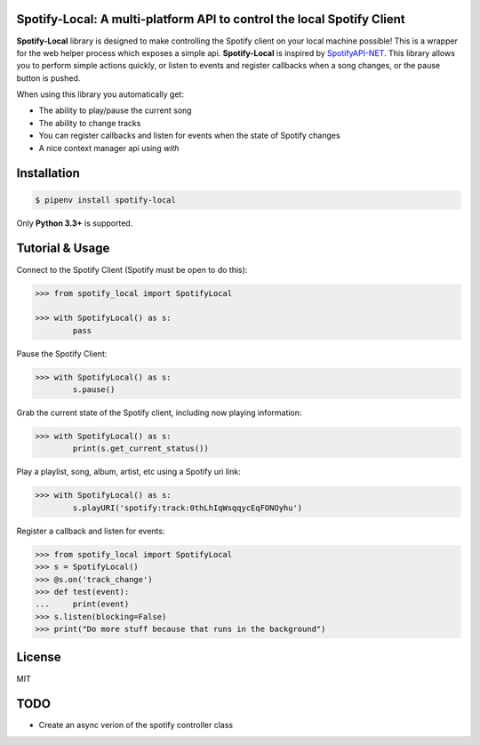 Spotify-Local: A multi-platform API to control the local Spotify Client
===============================================================================

.. image:: https://img.shields.io/pypi/v/spotify-local.svg?maxAge=2592000
    :target: https://pypi.python.org/pypi/spotify-local/
.. image:: https://img.shields.io/pypi/l/spotify-local.svg?maxAge=2592000
    :target: https://opensource.org/licenses/MIT

**Spotify-Local** library is designed to make controlling the Spotify client on your local machine possible!
This is a wrapper for the web helper process which exposes a simple api.
**Spotify-Local** is inspired by `SpotifyAPI-NET <https://github.com/JohnnyCrazy/SpotifyAPI-NET>`_.
This library allows you to perform simple actions quickly, or listen to events and register callbacks when
a song changes, or the pause button is pushed.

When using this library you automatically get:

- The ability to play/pause the current song
- The ability to change tracks
- You can register callbacks and listen for events when the state of Spotify changes
- A nice context manager api using `with`


Installation
============

.. code-block:: shell

    $ pipenv install spotify-local

Only **Python 3.3+** is supported.


Tutorial & Usage
================

Connect to the Spotify Client (Spotify must be open to do this):

.. code-block:: pycon

    >>> from spotify_local import SpotifyLocal

    >>> with SpotifyLocal() as s:
            pass

Pause the Spotify Client:

.. code-block:: pycon

    >>> with SpotifyLocal() as s:
            s.pause()


Grab the current state of the Spotify client, including now playing information:

.. code-block:: pycon

    >>> with SpotifyLocal() as s:
            print(s.get_current_status())

Play a playlist, song, album, artist, etc using a Spotify uri link:

.. code-block:: pycon

    >>> with SpotifyLocal() as s:
            s.playURI('spotify:track:0thLhIqWsqqycEqFONOyhu')

Register a callback and listen for events:

.. code-block:: pycon

    >>> from spotify_local import SpotifyLocal
    >>> s = SpotifyLocal()
    >>> @s.on('track_change')
    >>> def test(event):
    ...     print(event)
    >>> s.listen(blocking=False)
    >>> print("Do more stuff because that runs in the background")


License
=======
MIT

TODO
====
* Create an async verion of the spotify controller class
